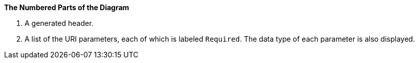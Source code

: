 *The Numbered Parts of the Diagram*

. A generated header.
. A list of the URI parameters, each of which is labeled `Required`. The data type of each parameter is also displayed.
